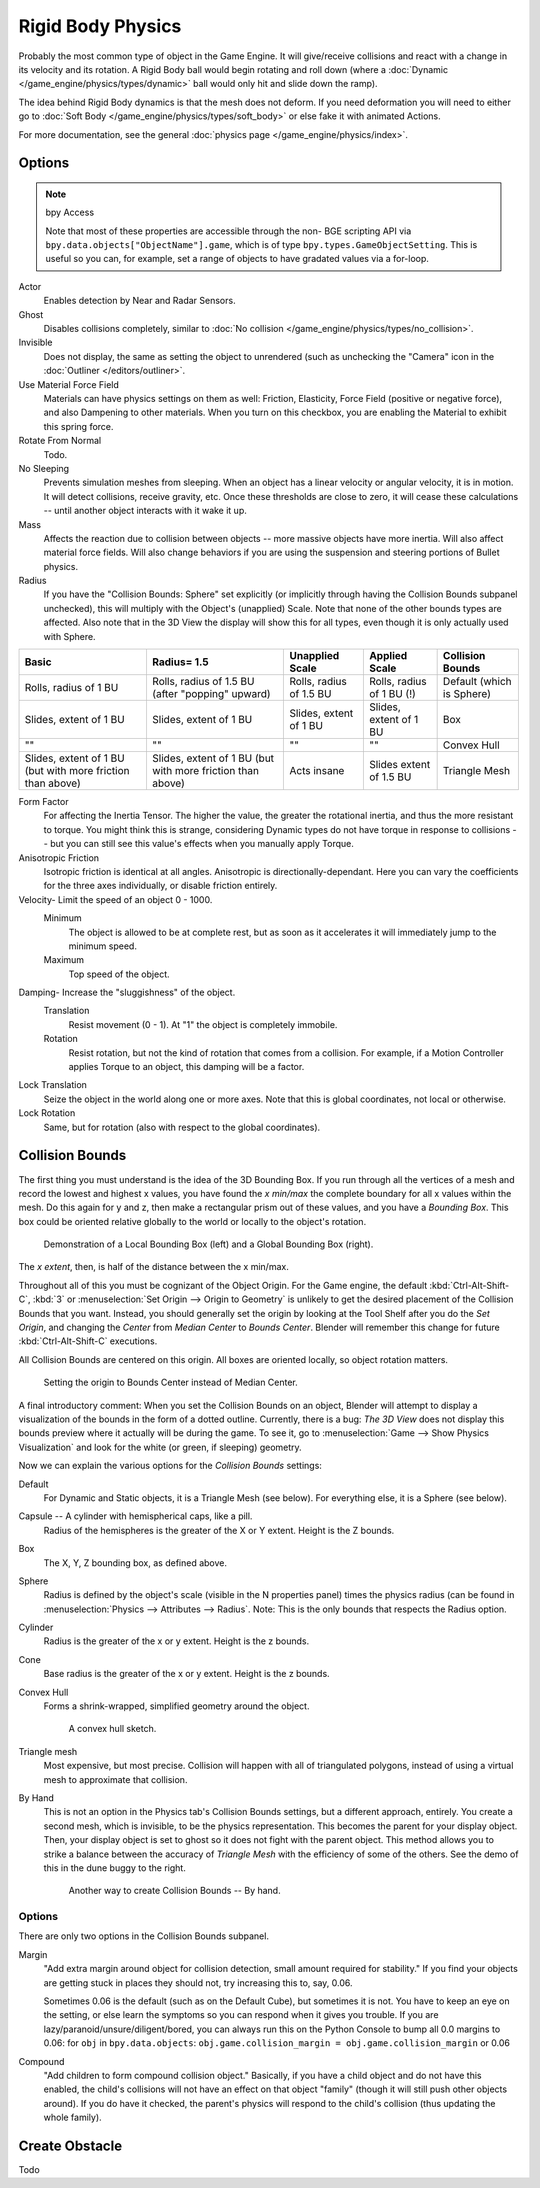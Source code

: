 .. Ed: this is the same as game_engine/physics/object/dynamic.rst

******************
Rigid Body Physics
******************

Probably the most common type of object in the Game Engine.
It will give/receive collisions and react with a change in its velocity and its rotation.
A Rigid Body ball would begin rotating and roll down
(where a :doc:`Dynamic </game_engine/physics/types/dynamic>` ball would only hit and slide down the ramp).

The idea behind Rigid Body dynamics is that the mesh does not deform.
If you need deformation you will need to either go to
:doc:`Soft Body </game_engine/physics/types/soft_body>` or else fake it with animated Actions.

For more documentation, see the general :doc:`physics page </game_engine/physics/index>`.


Options
=======

.. note::  bpy Access

   Note that most of these properties are accessible through the non-
   BGE scripting API via ``bpy.data.objects["ObjectName"].game``,
   which is of type ``bpy.types.GameObjectSetting``. This is useful so you can,
   for example, set a range of objects to have gradated values via a for-loop.

Actor
   Enables detection by Near and Radar Sensors.
Ghost
   Disables collisions completely, similar to :doc:`No collision </game_engine/physics/types/no_collision>`.
Invisible
   Does not display, the same as setting the object to unrendered (such as unchecking the "Camera"
   icon in the :doc:`Outliner </editors/outliner>`.
Use Material Force Field
   Materials can have physics settings on them as well: Friction, Elasticity,
   Force Field (positive or negative force), and also Dampening to other materials.
   When you turn on this checkbox, you are enabling the Material to exhibit this spring force.
Rotate From Normal
   Todo.
No Sleeping
   Prevents simulation meshes from sleeping. When an object has a linear velocity or angular velocity,
   it is in motion. It will detect collisions, receive gravity, etc. Once these thresholds are close to zero,
   it will cease these calculations -- until another object interacts with it wake it up.
Mass
   Affects the reaction due to collision between objects -- more massive objects have more inertia.
   Will also affect material force fields.
   Will also change behaviors if you are using the suspension and steering portions of Bullet physics.
Radius
   If you have the "Collision Bounds: Sphere"
   set explicitly (or implicitly through having the Collision Bounds subpanel unchecked),
   this will multiply with the Object's (unapplied) Scale. Note that none of the other bounds types are affected.
   Also note that in the 3D View the display will show this for all types,
   even though it is only actually used with Sphere.

.. list-table::
   :header-rows: 1

   * - Basic

     - Radius= 1.5
     - Unapplied Scale
     - Applied Scale
     - Collision Bounds

   * - Rolls, radius of 1 BU
     - Rolls, radius of 1.5 BU (after "popping" upward)
     - Rolls, radius of 1.5 BU
     - Rolls, radius of 1 BU (!)
     - Default (which is Sphere)

   * - Slides, extent of 1 BU
     - Slides, extent of 1 BU
     - Slides, extent of 1 BU
     - Slides, extent of 1 BU
     - Box

   * - ""
     - ""
     - ""
     - ""
     - Convex Hull

   * - Slides, extent of 1 BU (but with more friction than above)
     - Slides, extent of 1 BU (but with more friction than above)
     - Acts insane
     - Slides extent of 1.5 BU
     - Triangle Mesh

Form Factor
   For affecting the Inertia Tensor. The higher the value, the greater the rotational inertia,
   and thus the more resistant to torque. You might think this is strange,
   considering Dynamic types do not have torque in response to collisions --
   but you can still see this value's effects when you manually apply Torque.
Anisotropic Friction
   Isotropic friction is identical at all angles. Anisotropic is directionally-dependant.
   Here you can vary the coefficients for the three axes individually, or disable friction entirely.
Velocity- Limit the speed of an object 0 - 1000.
   Minimum
      The object is allowed to be at complete rest,
      but as soon as it accelerates it will immediately jump to the minimum speed.
   Maximum
      Top speed of the object.
Damping- Increase the "sluggishness" of the object.
   Translation
      Resist movement (0 - 1). At "1" the object is completely immobile.
   Rotation
      Resist rotation, but not the kind of rotation that comes from a collision. For example,
      if a Motion Controller applies Torque to an object, this damping will be a factor.
Lock Translation
   Seize the object in the world along one or more axes.
   Note that this is global coordinates, not local or otherwise.
Lock Rotation
   Same, but for rotation (also with respect to the global coordinates).


Collision Bounds
================

The first thing you must understand is the idea of the 3D Bounding Box.
If you run through all the vertices of a mesh and record the lowest and highest x values,
you have found the *x min/max* the complete boundary for all x values within the mesh.
Do this again for y and z, then make a rectangular prism out of these values, and you have a *Bounding Box*.
This box could be oriented relative globally to the world or locally to the object's rotation.

.. figure:: /images/game-engine_physics_types_dynamic_bounding-box.png

   Demonstration of a Local Bounding Box (left) and a Global Bounding Box (right).

The *x extent*, then, is half of the distance between the x min/max.

Throughout all of this you must be cognizant of the Object Origin. For the Game engine,
the default :kbd:`Ctrl-Alt-Shift-C`, :kbd:`3` or :menuselection:`Set Origin --> Origin to Geometry`
is unlikely to get the desired placement of the Collision Bounds that you want.
Instead, you should generally set the origin by looking at the Tool Shelf after you do the *Set Origin*,
and changing the *Center* from *Median Center* to *Bounds Center*.
Blender will remember this change for future :kbd:`Ctrl-Alt-Shift-C` executions.

All Collision Bounds are centered on this origin. All boxes are oriented locally, so object rotation matters.

.. figure:: /images/game-engine_physics_types_dynamic_origin-to-box-bounds.png

   Setting the origin to Bounds Center instead of Median Center.

A final introductory comment: When you set the Collision Bounds on an object,
Blender will attempt to display a visualization of the bounds in the form of a dotted outline.
Currently, there is a bug: *The 3D View*
does not display this bounds preview where it actually will be during the game.
To see it, go to :menuselection:`Game --> Show Physics Visualization`
and look for the white (or green, if sleeping) geometry.

Now we can explain the various options for the *Collision Bounds* settings:

Default
   For Dynamic and Static objects, it is a Triangle Mesh (see below).
   For everything else, it is a Sphere (see below).
Capsule -- A cylinder with hemispherical caps, like a pill.
   Radius of the hemispheres is the greater of the X or Y extent.
   Height is the Z bounds.
Box
   The X, Y, Z bounding box, as defined above.
Sphere
   Radius is defined by the object's scale (visible in the N properties panel) times the physics radius
   (can be found in :menuselection:`Physics --> Attributes --> Radius`.
   Note: This is the only bounds that respects the Radius option.
Cylinder
   Radius is the greater of the x or y extent.
   Height is the z bounds.
Cone
   Base radius is the greater of the x or y extent.
   Height is the z bounds.
Convex Hull
   Forms a shrink-wrapped, simplified geometry around the object.

   .. figure:: /images/game-engine_physics_types_dynamic_convex-hull.png
      :width: 200px

      A convex hull sketch.

Triangle mesh
   Most expensive, but most precise. Collision will happen with all of triangulated polygons,
   instead of using a virtual mesh to approximate that collision.
By Hand
   This is not an option in the Physics tab's Collision Bounds settings, but a different approach, entirely.
   You create a second mesh, which is invisible, to be the physics representation.
   This becomes the parent for your display object. Then,
   your display object is set to ghost so it does not fight with the parent object.
   This method allows you to strike a balance between the accuracy of *Triangle Mesh*
   with the efficiency of some of the others. See the demo of this in the dune buggy to the right.

   .. figure:: /images/game-engine_physics_types_dynamic_manual-hull.png
      :width: 300px

      Another way to create Collision Bounds -- By hand.


Options
-------

There are only two options in the Collision Bounds subpanel.

Margin
   "Add extra margin around object for collision detection, small amount required for stability."
   If you find your objects are getting stuck in places they should not, try increasing this to, say, 0.06.

   Sometimes 0.06 is the default (such as on the Default Cube), but sometimes it is not.
   You have to keep an eye on the setting, or else learn the symptoms so you can respond when it gives you trouble.
   If you are lazy/paranoid/unsure/diligent/bored,
   you can always run this on the Python Console to bump all 0.0 margins to 0.06: for
   ``obj`` in ``bpy.data.objects``: ``obj.game.collision_margin = obj.game.collision_margin`` or 0.06
Compound
   "Add children to form compound collision object." Basically,
   if you have a child object and do not have this enabled,
   the child's collisions will not have an effect on that object "family"
   (though it will still push other objects around). If you do have it checked,
   the parent's physics will respond to the child's collision (thus updating the whole family).


Create Obstacle
===============

Todo
